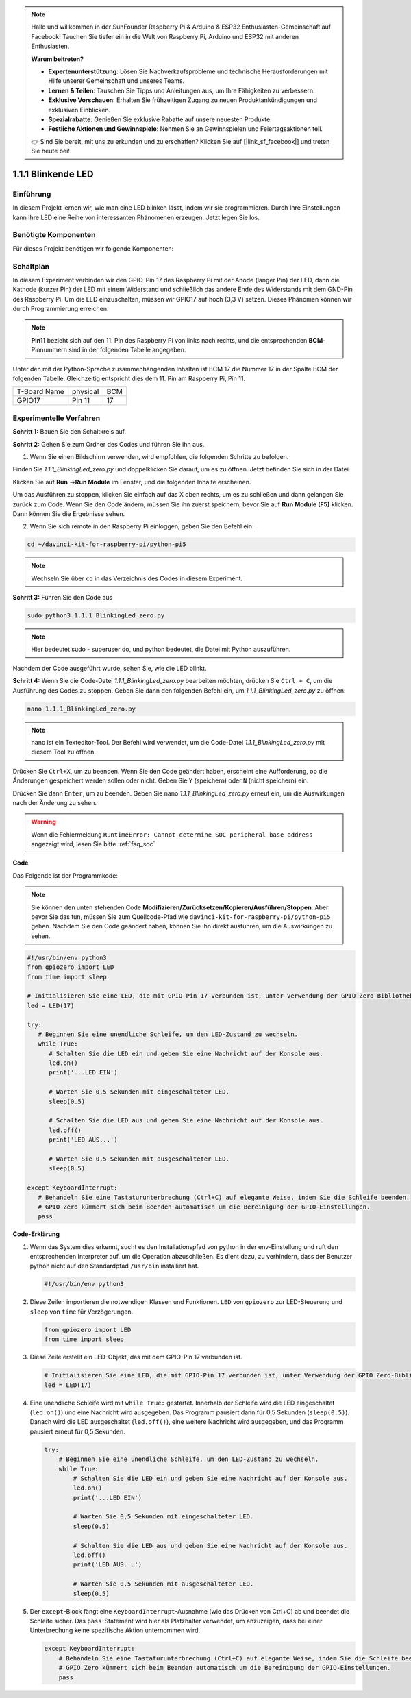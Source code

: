.. note::

    Hallo und willkommen in der SunFounder Raspberry Pi & Arduino & ESP32 Enthusiasten-Gemeinschaft auf Facebook! Tauchen Sie tiefer ein in die Welt von Raspberry Pi, Arduino und ESP32 mit anderen Enthusiasten.

    **Warum beitreten?**

    - **Expertenunterstützung**: Lösen Sie Nachverkaufsprobleme und technische Herausforderungen mit Hilfe unserer Gemeinschaft und unseres Teams.
    - **Lernen & Teilen**: Tauschen Sie Tipps und Anleitungen aus, um Ihre Fähigkeiten zu verbessern.
    - **Exklusive Vorschauen**: Erhalten Sie frühzeitigen Zugang zu neuen Produktankündigungen und exklusiven Einblicken.
    - **Spezialrabatte**: Genießen Sie exklusive Rabatte auf unsere neuesten Produkte.
    - **Festliche Aktionen und Gewinnspiele**: Nehmen Sie an Gewinnspielen und Feiertagsaktionen teil.

    👉 Sind Sie bereit, mit uns zu erkunden und zu erschaffen? Klicken Sie auf [|link_sf_facebook|] und treten Sie heute bei!

.. _1.1.1_py_pi5:

1.1.1 Blinkende LED
=========================

Einführung
-----------------

In diesem Projekt lernen wir, wie man eine LED blinken lässt, indem wir sie programmieren.
Durch Ihre Einstellungen kann Ihre LED eine Reihe von interessanten
Phänomenen erzeugen. Jetzt legen Sie los.

Benötigte Komponenten
------------------------------

Für dieses Projekt benötigen wir folgende Komponenten:

.. image:: ../python_pi5/img/1.1.1_blinking_led_list.png
    :width: 800
    :align: center


Schaltplan
---------------------

In diesem Experiment verbinden wir den GPIO-Pin 17 des Raspberry Pi mit der Anode (langer Pin) der LED, dann die Kathode (kurzer Pin) der LED mit einem Widerstand und schließlich das andere Ende des Widerstands mit dem GND-Pin des Raspberry Pi. Um die LED einzuschalten, müssen wir GPIO17 auf hoch (3,3 V) setzen. Dieses Phänomen können wir durch Programmierung erreichen.

.. note::

    **Pin11** bezieht sich auf den 11. Pin des Raspberry Pi von links nach rechts, und die entsprechenden **BCM**-Pinnummern sind in der folgenden Tabelle angegeben.

Unter den mit der Python-Sprache zusammenhängenden Inhalten ist BCM 17 die Nummer 17 in der
Spalte BCM der folgenden Tabelle. Gleichzeitig entspricht dies dem
11. Pin am Raspberry Pi, Pin 11.

============ ======== ===
T-Board Name physical BCM
GPIO17       Pin 11   17
============ ======== ===

.. image:: ../python_pi5/img/1.1.1_blinking_led_schematic.png
    :width: 800
    :align: center

Experimentelle Verfahren
-----------------------------

**Schritt 1:** Bauen Sie den Schaltkreis auf.

.. image:: ../python_pi5/img/1.1.1_blinking_led_circuit.png
    :width: 800
    :align: center

**Schritt 2:** Gehen Sie zum Ordner des Codes und führen Sie ihn aus.

1. Wenn Sie einen Bildschirm verwenden, wird empfohlen, die folgenden Schritte zu befolgen.

Finden Sie `1.1.1_BlinkingLed_zero.py` und doppelklicken Sie darauf, um es zu öffnen. Jetzt befinden Sie sich in der
Datei.

Klicken Sie auf **Run** ->\ **Run Module** im Fenster, und die folgenden
Inhalte erscheinen.

Um das Ausführen zu stoppen, klicken Sie einfach auf das X oben rechts,
um es zu schließen und dann gelangen Sie zurück zum Code. Wenn Sie den Code ändern,
müssen Sie ihn zuerst speichern, bevor Sie auf **Run Module (F5)** klicken. Dann können
Sie die Ergebnisse sehen.

2. Wenn Sie sich remote in den Raspberry Pi einloggen, geben Sie den Befehl ein:

.. raw:: html

   <run></run>

.. code-block::

   cd ~/davinci-kit-for-raspberry-pi/python-pi5

.. note::
    Wechseln Sie über ``cd`` in das Verzeichnis des Codes in diesem Experiment.

**Schritt 3:** Führen Sie den Code aus

.. raw:: html

   <run></run>

.. code-block::

   sudo python3 1.1.1_BlinkingLed_zero.py

.. note::
    Hier bedeutet sudo - superuser do, und python bedeutet, die Datei mit Python auszuführen.

Nachdem der Code ausgeführt wurde, sehen Sie, wie die LED blinkt.

**Schritt 4:** Wenn Sie die Code-Datei `1.1.1_BlinkingLed_zero.py` bearbeiten möchten,
drücken Sie ``Ctrl + C``, um die Ausführung des Codes zu stoppen. Geben Sie dann den folgenden
Befehl ein, um `1.1.1_BlinkingLed_zero.py` zu öffnen:

.. raw:: html

   <run></run>

.. code-block::

   nano 1.1.1_BlinkingLed_zero.py

.. note::
    nano ist ein Texteditor-Tool. Der Befehl wird verwendet, um die
    Code-Datei `1.1.1_BlinkingLed_zero.py` mit diesem Tool zu öffnen.

Drücken Sie ``Ctrl+X``, um zu beenden. Wenn Sie den Code geändert haben, erscheint eine
Aufforderung, ob die Änderungen gespeichert werden sollen oder nicht. Geben Sie ``Y`` (speichern)
oder ``N`` (nicht speichern) ein.

Drücken Sie dann ``Enter``, um zu beenden. Geben Sie nano `1.1.1_BlinkingLed_zero.py` erneut ein, um
die Auswirkungen nach der Änderung zu sehen.

.. warning::

    Wenn die Fehlermeldung ``RuntimeError: Cannot determine SOC peripheral base address`` angezeigt wird, lesen Sie bitte :ref:`faq_soc`

**Code**

Das Folgende ist der Programmkode:

.. note::

   Sie können den unten stehenden Code **Modifizieren/Zurücksetzen/Kopieren/Ausführen/Stoppen**. Aber bevor Sie das tun, müssen Sie zum Quellcode-Pfad wie ``davinci-kit-for-raspberry-pi/python-pi5`` gehen. Nachdem Sie den Code geändert haben, können Sie ihn direkt ausführen, um die Auswirkungen zu sehen.

.. raw:: html

    <run></run>

.. code-block:: python

   #!/usr/bin/env python3
   from gpiozero import LED
   from time import sleep

   # Initialisieren Sie eine LED, die mit GPIO-Pin 17 verbunden ist, unter Verwendung der GPIO Zero-Bibliothek.
   led = LED(17)

   try:
      # Beginnen Sie eine unendliche Schleife, um den LED-Zustand zu wechseln.
      while True:
         # Schalten Sie die LED ein und geben Sie eine Nachricht auf der Konsole aus.
         led.on()
         print('...LED EIN')

         # Warten Sie 0,5 Sekunden mit eingeschalteter LED.
         sleep(0.5)

         # Schalten Sie die LED aus und geben Sie eine Nachricht auf der Konsole aus.
         led.off()
         print('LED AUS...')

         # Warten Sie 0,5 Sekunden mit ausgeschalteter LED.
         sleep(0.5)

   except KeyboardInterrupt:
      # Behandeln Sie eine Tastaturunterbrechung (Ctrl+C) auf elegante Weise, indem Sie die Schleife beenden.
      # GPIO Zero kümmert sich beim Beenden automatisch um die Bereinigung der GPIO-Einstellungen.
      pass


**Code-Erklärung**

#. Wenn das System dies erkennt, sucht es den Installationspfad von python in der env-Einstellung und ruft den entsprechenden Interpreter auf, um die Operation abzuschließen. Es dient dazu, zu verhindern, dass der Benutzer python nicht auf den Standardpfad ``/usr/bin`` installiert hat.

   .. code-block:: python

       #!/usr/bin/env python3

#. Diese Zeilen importieren die notwendigen Klassen und Funktionen. ``LED`` von ``gpiozero`` zur LED-Steuerung und ``sleep`` von ``time`` für Verzögerungen.

   .. code-block:: python

       from gpiozero import LED
       from time import sleep

#. Diese Zeile erstellt ein LED-Objekt, das mit dem GPIO-Pin 17 verbunden ist.

   .. code-block:: python

       # Initialisieren Sie eine LED, die mit GPIO-Pin 17 verbunden ist, unter Verwendung der GPIO Zero-Bibliothek.
       led = LED(17)

#. Eine unendliche Schleife wird mit ``while True:`` gestartet. Innerhalb der Schleife wird die LED eingeschaltet (``led.on()``) und eine Nachricht wird ausgegeben. Das Programm pausiert dann für 0,5 Sekunden (``sleep(0.5)``). Danach wird die LED ausgeschaltet (``led.off()``), eine weitere Nachricht wird ausgegeben, und das Programm pausiert erneut für 0,5 Sekunden.

   .. code-block:: python

       try:
           # Beginnen Sie eine unendliche Schleife, um den LED-Zustand zu wechseln.
           while True:
               # Schalten Sie die LED ein und geben Sie eine Nachricht auf der Konsole aus.
               led.on()
               print('...LED EIN')

               # Warten Sie 0,5 Sekunden mit eingeschalteter LED.
               sleep(0.5)

               # Schalten Sie die LED aus und geben Sie eine Nachricht auf der Konsole aus.
               led.off()
               print('LED AUS...')

               # Warten Sie 0,5 Sekunden mit ausgeschalteter LED.
               sleep(0.5)

#. Der ``except``-Block fängt eine ``KeyboardInterrupt``-Ausnahme (wie das Drücken von Ctrl+C) ab und beendet die Schleife sicher. Das ``pass``-Statement wird hier als Platzhalter verwendet, um anzuzeigen, dass bei einer Unterbrechung keine spezifische Aktion unternommen wird.

   .. code-block:: python

       except KeyboardInterrupt:
           # Behandeln Sie eine Tastaturunterbrechung (Ctrl+C) auf elegante Weise, indem Sie die Schleife beenden.
           # GPIO Zero kümmert sich beim Beenden automatisch um die Bereinigung der GPIO-Einstellungen.
           pass
